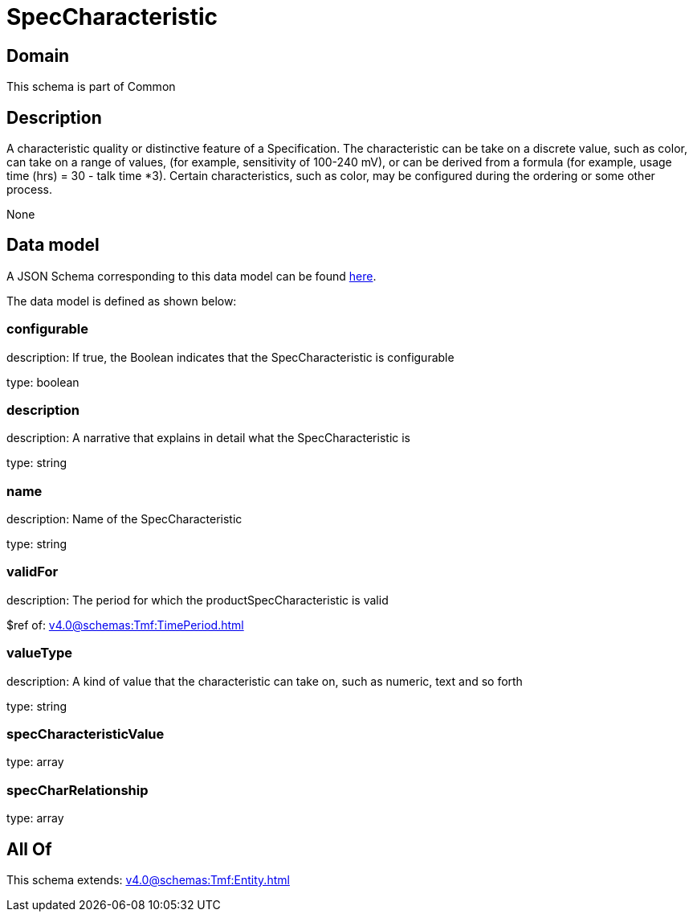 = SpecCharacteristic

[#domain]
== Domain

This schema is part of Common

[#description]
== Description

A characteristic quality or distinctive feature of a Specification.  The characteristic can be take on a discrete value, such as color, can take on a range of values, (for example, sensitivity of 100-240 mV), or can be derived from a formula (for example, usage time (hrs) = 30 - talk time *3). Certain characteristics, such as color, may be configured during the ordering or some other process.

None

[#data_model]
== Data model

A JSON Schema corresponding to this data model can be found https://tmforum.org[here].

The data model is defined as shown below:


=== configurable
description: If true, the Boolean indicates that the SpecCharacteristic is configurable

type: boolean


=== description
description: A narrative that explains in detail what the SpecCharacteristic is

type: string


=== name
description: Name of the SpecCharacteristic

type: string


=== validFor
description: The period for which the productSpecCharacteristic is valid

$ref of: xref:v4.0@schemas:Tmf:TimePeriod.adoc[]


=== valueType
description: A kind of value that the characteristic can take on, such as numeric, text and so forth

type: string


=== specCharacteristicValue
type: array


=== specCharRelationship
type: array


[#all_of]
== All Of

This schema extends: xref:v4.0@schemas:Tmf:Entity.adoc[]
